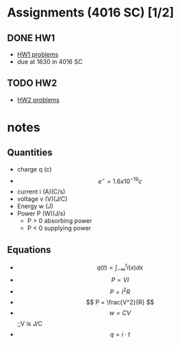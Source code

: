 * Assignments (4016 SC) [1/2]
** DONE HW1
   CLOSED: [2018-08-31 Fri 12:59] DEADLINE: <2018-08-31 Fri>
   - [[file:circuits/hw01.pdf][HW1 problems]]
   - due at 1630 in 4016 SC
** TODO HW2 
   DEADLINE:<2018-09-07 Fri>
   - [[file:circuits/hw02.pdf][HW2 problems]]


* notes
** Quantities
   - charge q (c)
   - \[ e^{-} = 1.6x10^{-19} c \]
   - current i (A)(C/s)
   - voltage v (V)(J/C)
   - Energy  w (J)
   - Power   P (W)(J/s)
     - P > 0 absorbing power
     - P < 0 supplying power
** Equations
   - \[ q(t) = \int_{-\infty}^{t}i(x)dx \]
   - \[ P = VI \]
   - \[ P = I^2R \]
   - \[ P = \frac{V^2}{R} \]
   - \[ w = CV\] ;;V is J/C
   - \[ q = i \cdot t \]
